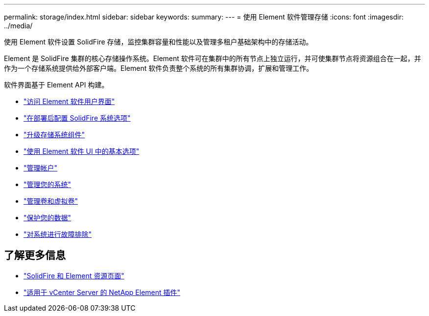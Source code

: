 ---
permalink: storage/index.html 
sidebar: sidebar 
keywords:  
summary:  
---
= 使用 Element 软件管理存储
:icons: font
:imagesdir: ../media/


[role="lead"]
使用 Element 软件设置 SolidFire 存储，监控集群容量和性能以及管理多租户基础架构中的存储活动。

Element 是 SolidFire 集群的核心存储操作系统。Element 软件可在集群中的所有节点上独立运行，并可使集群节点将资源组合在一起，并作为一个存储系统提供给外部客户端。Element 软件负责整个系统的所有集群协调，扩展和管理工作。

软件界面基于 Element API 构建。

* link:task_post_deploy_access_the_element_software_user_interface.html["访问 Element 软件用户界面"]
* link:task_post_deploy_configure_system_options.html["在部署后配置 SolidFire 系统选项"]
* link:concept_upgrade_storage_components.html["升级存储系统组件"]
* link:task_intro_use_basic_options_in_the_element_software_ui.html["使用 Element 软件 UI 中的基本选项"]
* link:task_data_manage_accounts_work_with_accounts_task.html["管理帐户"]
* link:concept_system_manage_system_management.html["管理您的系统"]
* link:concept_data_manage_data_management.html["管理卷和虚拟卷"]
* link:concept_data_protection.html["保护您的数据"]
* link:concept_system_monitoring_and_troubleshooting.html["对系统进行故障排除"]




== 了解更多信息

* https://www.netapp.com/data-storage/solidfire/documentation["SolidFire 和 Element 资源页面"^]
* https://docs.netapp.com/us-en/vcp/index.html["适用于 vCenter Server 的 NetApp Element 插件"^]

